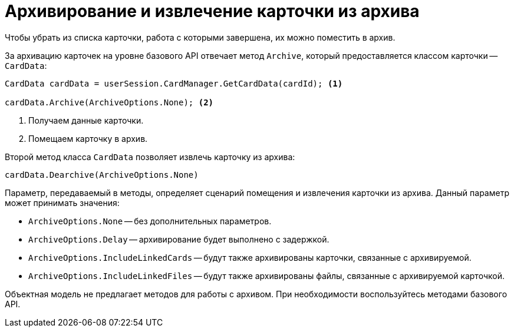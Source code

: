 = Архивирование и извлечение карточки из архива

Чтобы убрать из списка карточки, работа с которыми завершена, их можно поместить в архив.

За архивацию карточек на уровне базового API отвечает метод `Archive`, который предоставляется классом карточки -- `CardData`:

[source,csharp]
----
CardData cardData = userSession.CardManager.GetCardData(cardId); <.>

cardData.Archive(ArchiveOptions.None); <.>
----
<.> Получаем данные карточки.
<.> Помещаем карточку в архив.

Второй метод класса `CardData` позволяет извлечь карточку из архива:

[source,csharp]
----
cardData.Dearchive(ArchiveOptions.None)
----

Параметр, передаваемый в методы, определяет сценарий помещения и извлечения карточки из архива. Данный параметр может принимать значения:

* `ArchiveOptions.None` -- без дополнительных параметров.
* `ArchiveOptions.Delay` -- архивирование будет выполнено с задержкой.
* `ArchiveOptions.IncludeLinkedCards` -- будут также архивированы карточки, связанные с архивируемой.
* `ArchiveOptions.IncludeLinkedFiles` -- будут также архивированы файлы, связанные с архивируемой карточкой.

Объектная модель не предлагает методов для работы с архивом. При необходимости воспользуйтесь методами базового API.
